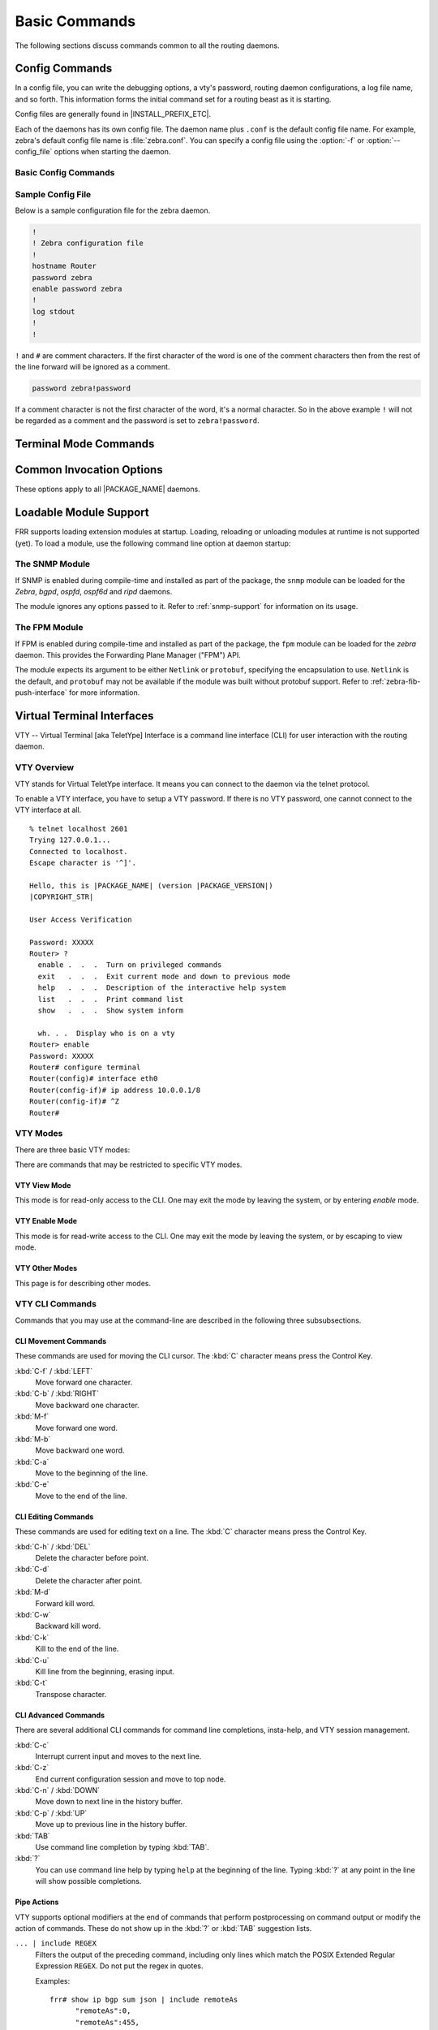 .. _basic-commands:

**************
Basic Commands
**************

The following sections discuss commands common to all the routing daemons.

.. _config-commands:

Config Commands
===============

.. index:: Configuration files for running the software

.. index:: Files for running configurations

.. index:: Modifying the herd's behavior

.. index:: Getting the herd running

In a config file, you can write the debugging options, a vty's password,
routing daemon configurations, a log file name, and so forth. This information
forms the initial command set for a routing beast as it is starting.

Config files are generally found in |INSTALL_PREFIX_ETC|.

Each of the daemons has its own config file. The daemon name plus ``.conf`` is
the default config file name. For example, zebra's default config file name is
:file:`zebra.conf`. You can specify a config file using the :option:`-f` or
:option:`--config_file` options when starting the daemon.

.. _basic-config-commands:

Basic Config Commands
---------------------

.. index:: hostname HOSTNAME
.. clicmd:: hostname HOSTNAME

   Set hostname of the router.

.. index::
   single: no password PASSWORD
   single: password PASSWORD

.. clicmd:: [no] password PASSWORD

   Set password for vty interface. The ``no`` form of the command deletes the
   password. If there is no password, a vty won't accept connections.

.. index::
   single: no enable password PASSWORD
   single: enable password PASSWORD

.. clicmd:: [no] enable password PASSWORD

   Set enable password. The ``no`` form of the command deletes the enable
   password.

.. index::
   single: no log trap [LEVEL]
   single: log trap LEVEL

.. clicmd:: [no] log trap LEVEL

   These commands are deprecated and are present only for historical
   compatibility. The log trap command sets the current logging level for all
   enabled logging destinations, and it sets the default for all future logging
   commands that do not specify a level. The normal default logging level is
   debugging. The ``no`` form of the command resets the default level for
   future logging commands to debugging, but it does not change the logging
   level of existing logging destinations.

.. index::
   single: no log stdout [LEVEL]
   single: log stdout [LEVEL]

.. clicmd:: [no] log stdout LEVEL

   Enable logging output to stdout. If the optional second argument specifying
   the logging level is not present, the default logging level (typically
   debugging) will be used. The ``no`` form of the command disables logging to
   stdout. The ``LEVEL`` argument must have one of these values: emergencies,
   alerts, critical, errors, warnings, notifications, informational, or
   debugging. Note that the existing code logs its most important messages with
   severity ``errors``.

.. index::
   single: no log file [FILENAME [LEVEL]]
   single: log file FILENAME [LEVEL]

.. clicmd:: [no] log file [FILENAME [LEVEL]]

   If you want to log into a file, please specify ``filename`` as
   in this example:

   ::

      log file /var/log/frr/bgpd.log informational

   If the optional second argument specifying the logging level is not present,
   the default logging level (typically debugging, but can be changed using the
   deprecated ``log trap`` command) will be used. The ``no`` form of the command
   disables logging to a file.

   .. note::

      If you do not configure any file logging, and a daemon crashes due to a
      signal or an assertion failure, it will attempt to save the crash
      information in a file named :file:`/var/tmp/frr.<daemon name>.crashlog`.
      For security reasons, this will not happen if the file exists already, so
      it is important to delete the file after reporting the crash information.

.. index::
   single: no log syslog [LEVEL]
   single: log syslog [LEVEL]

.. clicmd:: [no] log syslog [LEVEL]

   Enable logging output to syslog. If the optional second argument specifying
   the logging level is not present, the default logging level (typically
   debugging, but can be changed using the deprecated ``log trap`` command) will
   be used. The ``no`` form of the command disables logging to syslog.

.. index::
   single: no log monitor [LEVEL]
   single: log monitor [LEVEL]

.. clicmd:: [no] log monitor [LEVEL]

   Enable logging output to vty terminals that have enabled logging using the
   ``terminal monitor`` command. By default, monitor logging is enabled at the
   debugging level, but this command (or the deprecated ``log trap`` command)
   can be used to change the monitor logging level. If the optional second
   argument specifying the logging level is not present, the default logging
   level (typically debugging) will be used. The ``no`` form of the command
   disables logging to terminal monitors.

.. index::
   single: no log facility [FACILITY]
   single: log facility [FACILITY]

.. clicmd:: [no] log facility [FACILITY]

   This command changes the facility used in syslog messages. The default
   facility is ``daemon``. The ``no`` form of the command resets the facility
   to the default ``daemon`` facility.

.. index::
   single: no log record-priority
   single: log record-priority

.. clicmd:: [no] log record-priority

   To include the severity in all messages logged to a file, to stdout, or to
   a terminal monitor (i.e. anything except syslog),
   use the ``log record-priority`` global configuration command.
   To disable this option, use the ``no`` form of the command. By default,
   the severity level is not included in logged messages. Note: some
   versions of syslogd (including Solaris) can be configured to include
   the facility and level in the messages emitted.

.. index::
   single: log timestamp precision (0-6)
   single: [no] log timestamp precision (0-6)

.. clicmd:: [no] log timestamp precision [(0-6)]

   This command sets the precision of log message timestamps to the given
   number of digits after the decimal point. Currently, the value must be in
   the range 0 to 6 (i.e. the maximum precision is microseconds). To restore
   the default behavior (1-second accuracy), use the ``no`` form of the
   command, or set the precision explicitly to 0.

   ::

      log timestamp precision 3

   In this example, the precision is set to provide timestamps with
   millisecond accuracy.

.. index:: log commands
.. clicmd:: log commands

   This command enables the logging of all commands typed by a user to all
   enabled log destinations. The note that logging includes full command lines,
   including passwords. Once set, command logging can only be turned off by
   restarting the daemon.

.. index:: service password-encryption
.. clicmd:: service password-encryption

   Encrypt password.

.. index:: service advanced-vty
.. clicmd:: service advanced-vty

   Enable advanced mode VTY.

.. index:: service terminal-length (0-512)
.. clicmd:: service terminal-length (0-512)

   Set system wide line configuration. This configuration command applies to
   all VTY interfaces.

.. index:: line vty
.. clicmd:: line vty

   Enter vty configuration mode.

.. index:: banner motd default
.. clicmd:: banner motd default

   Set default motd string.

.. index:: no banner motd
.. clicmd:: no banner motd

   No motd banner string will be printed.

.. index:: exec-timeout MINUTE [SECOND]
.. clicmd:: exec-timeout MINUTE [SECOND]

   Set VTY connection timeout value. When only one argument is specified
   it is used for timeout value in minutes. Optional second argument is
   used for timeout value in seconds. Default timeout value is 10 minutes.
   When timeout value is zero, it means no timeout.

.. index:: no exec-timeout
.. clicmd:: no exec-timeout

   Do not perform timeout at all. This command is as same as
   ``exec-timeout 0 0``.

.. index:: access-class ACCESS-LIST
.. clicmd:: access-class ACCESS-LIST

   Restrict vty connections with an access list.


.. _sample-config-file:

Sample Config File
------------------

Below is a sample configuration file for the zebra daemon.

.. code-block:: frr

   !
   ! Zebra configuration file
   !
   hostname Router
   password zebra
   enable password zebra
   !
   log stdout
   !
   !


``!`` and ``#`` are comment characters. If the first character of the word is
one of the comment characters then from the rest of the line forward will be
ignored as a comment.

.. code-block:: frr

   password zebra!password

If a comment character is not the first character of the word, it's a normal
character. So in the above example ``!`` will not be regarded as a comment and
the password is set to ``zebra!password``.

.. _terminal-mode-commands:

Terminal Mode Commands
======================

.. index:: write terminal
.. clicmd:: write terminal

   Displays the current configuration to the vty interface.

.. index:: write file
.. clicmd:: write file

   Write current configuration to configuration file.

.. index:: configure terminal
.. clicmd:: configure terminal

   Change to configuration mode. This command is the first step to
   configuration.

.. index:: terminal length (0-512)
.. clicmd:: terminal length (0-512)

   Set terminal display length to ``(0-512)``. If length is 0, no display
   control is performed.

.. index:: who
.. clicmd:: who

   Show a list of currently connected vty sessions.

.. index:: list
.. clicmd:: list

   List all available commands.

.. index:: show version
.. clicmd:: show version

   Show the current version of |PACKAGE_NAME| and its build host information.

.. index:: show logging
.. clicmd:: show logging

   Shows the current configuration of the logging system. This includes the
   status of all logging destinations.

.. index:: show memory
.. clicmd:: show memory

   Show information on how much memory is used for which specific things in
   |PACKAGE_NAME|.  Output may vary depending on system capabilities but will
   generally look something like this:

   ::

      frr# show memory
      System allocator statistics:
        Total heap allocated:  1584 KiB
        Holding block headers: 0 bytes
        Used small blocks:     0 bytes
        Used ordinary blocks:  1484 KiB
        Free small blocks:     2096 bytes
        Free ordinary blocks:  100 KiB
        Ordinary blocks:       2
        Small blocks:          60
        Holding blocks:        0
      (see system documentation for 'mallinfo' for meaning)
      --- qmem libfrr ---
      Buffer                        :          3      24                  72
      Buffer data                   :          1    4120                4120
      Host config                   :          3  (variably sized)        72
      Command Tokens                :       3427      72              247160
      Command Token Text            :       2555  (variably sized)     83720
      Command Token Help            :       2555  (variably sized)     61720
      Command Argument              :          2  (variably sized)        48
      Command Argument Name         :        641  (variably sized)     15672
      [...]
      --- qmem Label Manager ---
      --- qmem zebra ---
      ZEBRA VRF                     :          1     912                 920
      Route Entry                   :         11      80                 968
      Static route                  :          1     192                 200
      RIB destination               :          8      48                 448
      RIB table info                :          4      16                  96
      Nexthop tracking object       :          1     200                 200
      Zebra Name Space              :          1     312                 312
      --- qmem Table Manager ---

   To understand system allocator statistics, refer to your system's
   :manpage:`mallinfo(3)` man page.

   Below these statistics, statistics on individual memory allocation types
   in |PACKAGE_NAME| (so-called `MTYPEs`) is printed:

   * the first column of numbers is the current count of allocations made for
     the type (the number decreases when items are freed.)
   * the second column is the size of each item.  This is only available if
     allocations on a type are always made with the same size.
   * the third column is the total amount of memory allocated for the
     particular type, including padding applied by malloc.  This means that
     the number may be larger than the first column multiplied by the second.
     Overhead incurred by malloc's bookkeeping is not included in this, and
     the column may be missing if system support is not available.

   When executing this command from ``vtysh``, each of the daemons' memory
   usage is printed sequentially.

.. index:: logmsg LEVEL MESSAGE
.. clicmd:: logmsg LEVEL MESSAGE

   Send a message to all logging destinations that are enabled for messages of
   the given severity.

.. index:: find COMMAND...
.. clicmd:: find COMMAND...

   This command performs a simple substring search across all defined commands
   in all modes. As an example, suppose you're in enable mode and can't
   remember where the command to turn OSPF segment routing on is:

   ::

      frr# find segment-routing on
        (ospf)  segment-routing on

   The CLI mode is displayed next to each command. In this example,
   :clicmd:`segment-routing on` is under the `router ospf` mode.

   Similarly, suppose you want a listing of all commands that contain "l2vpn":

   ::

      frr# find l2vpn
        (view)  show [ip] bgp l2vpn evpn [json]
        (view)  show [ip] bgp l2vpn evpn all <A.B.C.D|A.B.C.D/M> [json]
        (view)  show [ip] bgp l2vpn evpn all neighbors A.B.C.D advertised-routes [json]
        (view)  show [ip] bgp l2vpn evpn all neighbors A.B.C.D routes [json]
        (view)  show [ip] bgp l2vpn evpn all overlay
        ...


.. _common-invocation-options:

Common Invocation Options
=========================

These options apply to all |PACKAGE_NAME| daemons.


.. option:: -d, --daemon

   Run in daemon mode.

.. option:: -f, --config_file <file>

   Set configuration file name.

.. option:: -h, --help

   Display this help and exit.

.. option:: -i, --pid_file <file>

   Upon startup the process identifier of the daemon is written to a file,
   typically in :file:`/var/run`. This file can be used by the init system
   to implement commands such as ``.../init.d/zebra status``,
   ``.../init.d/zebra restart`` or ``.../init.d/zebra stop``.

   The file name is an run-time option rather than a configure-time option so
   that multiple routing daemons can be run simultaneously. This is useful when
   using |PACKAGE_NAME| to implement a routing looking glass. One machine can
   be used to collect differing routing views from differing points in the
   network.

.. option:: -A, --vty_addr <address>

   Set the VTY local address to bind to. If set, the VTY socket will only be
   bound to this address.

.. option:: -P, --vty_port <port>

   Set the VTY TCP port number. If set to 0 then the TCP VTY sockets will not
   be opened.

.. option:: -u <user>

   Set the user and group to run as.

.. option:: -v, --version

   Print program version.

.. option:: --log <stdout|syslog|file:/path/to/log/file>

   When initializing the daemon, setup the log to go to either stdout,
   syslog or to a file.  These values will be displayed as part of
   a show run.  Additionally they can be overridden at runtime if
   desired via the normal log commands.

.. option:: --log-level <emergencies|alerts|critical|errors|warnings|notifications|informational|debugging>

   When initializing the daemon, allow the specification of a default
   log level at startup from one of the specified levels.

.. option:: --tcli

   Enable the transactional CLI mode.

.. _loadable-module-support:

Loadable Module Support
=======================

FRR supports loading extension modules at startup. Loading, reloading or
unloading modules at runtime is not supported (yet). To load a module, use
the following command line option at daemon startup:


.. option:: -M, --module <module:options>

   Load the specified module, optionally passing options to it. If the module
   name contains a slash (/), it is assumed to be a full pathname to a file to
   be loaded. If it does not contain a slash, the |INSTALL_PREFIX_MODULES|
   directory is searched for a module of the given name; first with the daemon
   name prepended (e.g. ``zebra_mod`` for ``mod``), then without the daemon
   name prepended.

   This option is available on all daemons, though some daemons may not have
   any modules available to be loaded.


The SNMP Module
---------------

If SNMP is enabled during compile-time and installed as part of the package,
the ``snmp`` module can be loaded for the *Zebra*, *bgpd*, *ospfd*, *ospf6d*
and *ripd* daemons.

The module ignores any options passed to it. Refer to :ref:`snmp-support` for
information on its usage.


The FPM Module
--------------

If FPM is enabled during compile-time and installed as part of the package, the
``fpm`` module can be loaded for the *zebra* daemon. This provides the
Forwarding Plane Manager ("FPM") API.

The module expects its argument to be either ``Netlink`` or ``protobuf``,
specifying the encapsulation to use. ``Netlink`` is the default, and
``protobuf`` may not be available if the module was built without protobuf
support. Refer to :ref:`zebra-fib-push-interface` for more information.


.. _virtual-terminal-interfaces:

Virtual Terminal Interfaces
===========================

VTY -- Virtual Terminal [aka TeletYpe] Interface is a command line
interface (CLI) for user interaction with the routing daemon.


.. _vty-overview:

VTY Overview
------------

VTY stands for Virtual TeletYpe interface. It means you can connect to
the daemon via the telnet protocol.

To enable a VTY interface, you have to setup a VTY password. If there
is no VTY password, one cannot connect to the VTY interface at all.

::

   % telnet localhost 2601
   Trying 127.0.0.1...
   Connected to localhost.
   Escape character is '^]'.

   Hello, this is |PACKAGE_NAME| (version |PACKAGE_VERSION|)
   |COPYRIGHT_STR|

   User Access Verification

   Password: XXXXX
   Router> ?
     enable .  .  .  Turn on privileged commands
     exit   .  .  .  Exit current mode and down to previous mode
     help   .  .  .  Description of the interactive help system
     list   .  .  .  Print command list
     show   .  .  .  Show system inform

     wh. . .  Display who is on a vty
   Router> enable
   Password: XXXXX
   Router# configure terminal
   Router(config)# interface eth0
   Router(config-if)# ip address 10.0.0.1/8
   Router(config-if)# ^Z
   Router#


.. _vty-modes:

VTY Modes
---------

There are three basic VTY modes:

There are commands that may be restricted to specific VTY modes.

.. _vty-view-mode:

VTY View Mode
^^^^^^^^^^^^^

This mode is for read-only access to the CLI. One may exit the mode by
leaving the system, or by entering `enable` mode.

.. _vty-enable-mode:

VTY Enable Mode
^^^^^^^^^^^^^^^

This mode is for read-write access to the CLI. One may exit the mode by
leaving the system, or by escaping to view mode.

.. _vty-other-modes:

VTY Other Modes
^^^^^^^^^^^^^^^

This page is for describing other modes.

.. _vty-cli-commands:

VTY CLI Commands
----------------

Commands that you may use at the command-line are described in the following
three subsubsections.

.. _cli-movement-commands:

CLI Movement Commands
^^^^^^^^^^^^^^^^^^^^^

These commands are used for moving the CLI cursor. The :kbd:`C` character
means press the Control Key.

:kbd:`C-f` / :kbd:`LEFT`
   Move forward one character.

:kbd:`C-b` / :kbd:`RIGHT`
   Move backward one character.

:kbd:`M-f`
   Move forward one word.

:kbd:`M-b`
   Move backward one word.

:kbd:`C-a`
   Move to the beginning of the line.

:kbd:`C-e`
   Move to the end of the line.


.. _cli-editing-commands:

CLI Editing Commands
^^^^^^^^^^^^^^^^^^^^

These commands are used for editing text on a line. The :kbd:`C`
character means press the Control Key.


:kbd:`C-h` / :kbd:`DEL`
   Delete the character before point.


:kbd:`C-d`
   Delete the character after point.


:kbd:`M-d`
   Forward kill word.


:kbd:`C-w`
   Backward kill word.


:kbd:`C-k`
   Kill to the end of the line.


:kbd:`C-u`
   Kill line from the beginning, erasing input.


:kbd:`C-t`
   Transpose character.


CLI Advanced Commands
^^^^^^^^^^^^^^^^^^^^^

There are several additional CLI commands for command line completions,
insta-help, and VTY session management.


:kbd:`C-c`
   Interrupt current input and moves to the next line.


:kbd:`C-z`
   End current configuration session and move to top node.


:kbd:`C-n` / :kbd:`DOWN`
   Move down to next line in the history buffer.


:kbd:`C-p` / :kbd:`UP`
   Move up to previous line in the history buffer.


:kbd:`TAB`
   Use command line completion by typing :kbd:`TAB`.


:kbd:`?`
   You can use command line help by typing ``help`` at the beginning of the
   line.  Typing :kbd:`?` at any point in the line will show possible
   completions.

Pipe Actions
^^^^^^^^^^^^

VTY supports optional modifiers at the end of commands that perform
postprocessing on command output or modify the action of commands. These do not
show up in the :kbd:`?` or :kbd:`TAB` suggestion lists.

``... | include REGEX``
   Filters the output of the preceding command, including only lines which
   match the POSIX Extended Regular Expression ``REGEX``. Do not put the regex
   in quotes.

   Examples:

   ::

      frr# show ip bgp sum json | include remoteAs
            "remoteAs":0,
            "remoteAs":455,
            "remoteAs":99,

   ::

      frr# show run | include neigh.*[0-9]{2}\.0\.[2-4]\.[0-9]*
       neighbor 10.0.2.106 remote-as 99
       neighbor 10.0.2.107 remote-as 99
       neighbor 10.0.2.108 remote-as 99
       neighbor 10.0.2.109 remote-as 99
       neighbor 10.0.2.110 remote-as 99
       neighbor 10.0.3.111 remote-as 111

